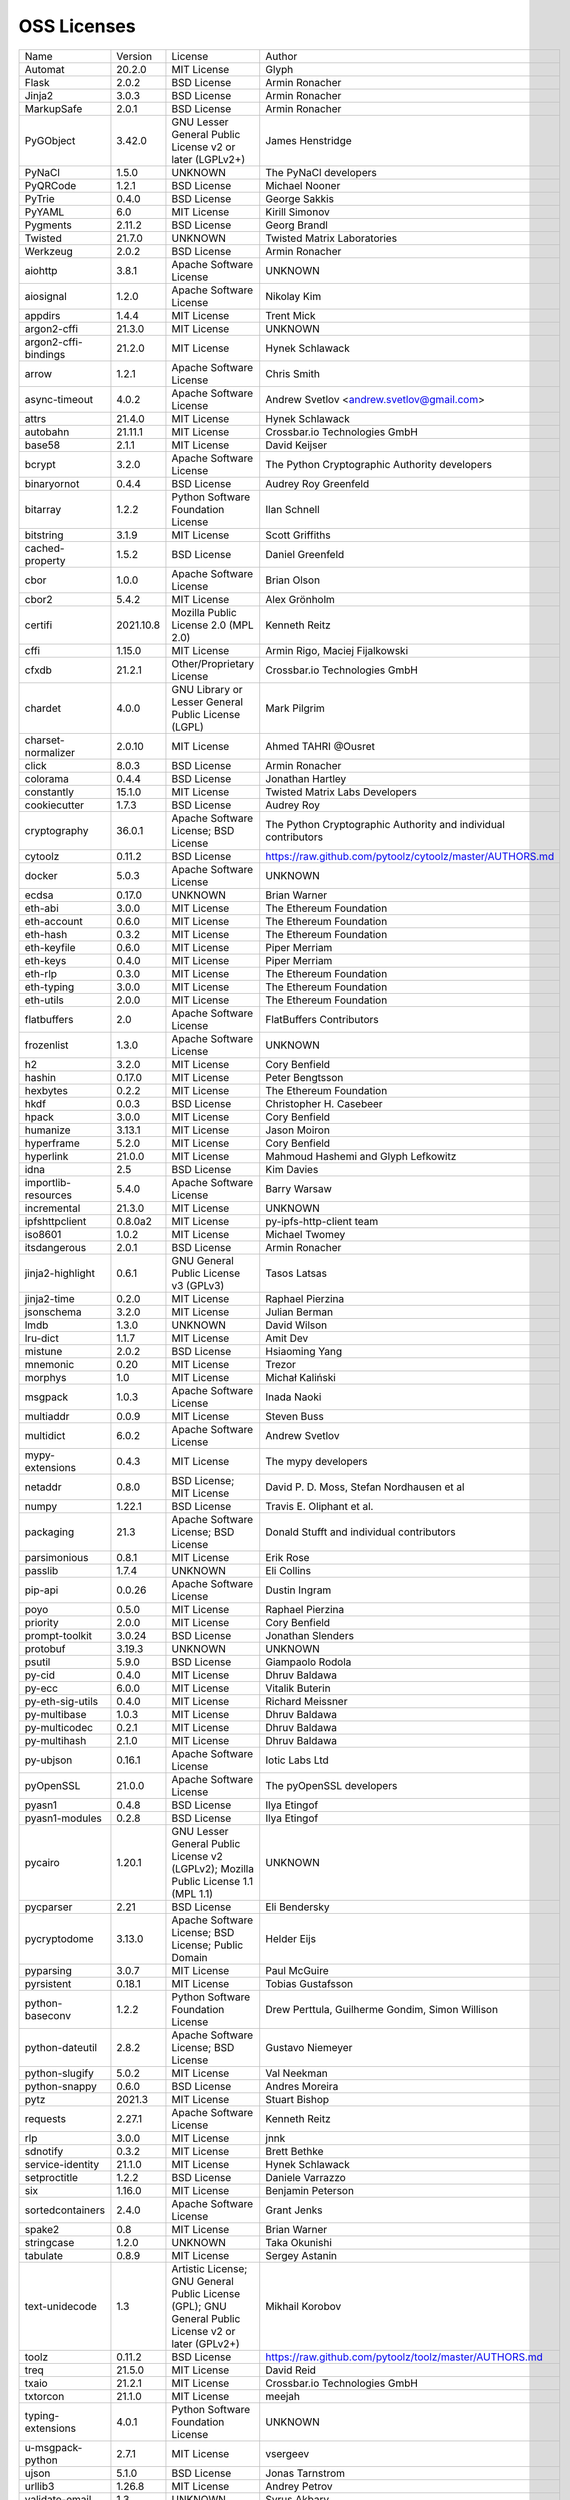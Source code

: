 OSS Licenses
============

+----------------------+-----------+-----------------------------------------------------------------------------------------------------+----------------------------------------------------------------+
| Name                 | Version   | License                                                                                             | Author                                                         |
+----------------------+-----------+-----------------------------------------------------------------------------------------------------+----------------------------------------------------------------+
| Automat              | 20.2.0    | MIT License                                                                                         | Glyph                                                          |
+----------------------+-----------+-----------------------------------------------------------------------------------------------------+----------------------------------------------------------------+
| Flask                | 2.0.2     | BSD License                                                                                         | Armin Ronacher                                                 |
+----------------------+-----------+-----------------------------------------------------------------------------------------------------+----------------------------------------------------------------+
| Jinja2               | 3.0.3     | BSD License                                                                                         | Armin Ronacher                                                 |
+----------------------+-----------+-----------------------------------------------------------------------------------------------------+----------------------------------------------------------------+
| MarkupSafe           | 2.0.1     | BSD License                                                                                         | Armin Ronacher                                                 |
+----------------------+-----------+-----------------------------------------------------------------------------------------------------+----------------------------------------------------------------+
| PyGObject            | 3.42.0    | GNU Lesser General Public License v2 or later (LGPLv2+)                                             | James Henstridge                                               |
+----------------------+-----------+-----------------------------------------------------------------------------------------------------+----------------------------------------------------------------+
| PyNaCl               | 1.5.0     | UNKNOWN                                                                                             | The PyNaCl developers                                          |
+----------------------+-----------+-----------------------------------------------------------------------------------------------------+----------------------------------------------------------------+
| PyQRCode             | 1.2.1     | BSD License                                                                                         | Michael Nooner                                                 |
+----------------------+-----------+-----------------------------------------------------------------------------------------------------+----------------------------------------------------------------+
| PyTrie               | 0.4.0     | BSD License                                                                                         | George Sakkis                                                  |
+----------------------+-----------+-----------------------------------------------------------------------------------------------------+----------------------------------------------------------------+
| PyYAML               | 6.0       | MIT License                                                                                         | Kirill Simonov                                                 |
+----------------------+-----------+-----------------------------------------------------------------------------------------------------+----------------------------------------------------------------+
| Pygments             | 2.11.2    | BSD License                                                                                         | Georg Brandl                                                   |
+----------------------+-----------+-----------------------------------------------------------------------------------------------------+----------------------------------------------------------------+
| Twisted              | 21.7.0    | UNKNOWN                                                                                             | Twisted Matrix Laboratories                                    |
+----------------------+-----------+-----------------------------------------------------------------------------------------------------+----------------------------------------------------------------+
| Werkzeug             | 2.0.2     | BSD License                                                                                         | Armin Ronacher                                                 |
+----------------------+-----------+-----------------------------------------------------------------------------------------------------+----------------------------------------------------------------+
| aiohttp              | 3.8.1     | Apache Software License                                                                             | UNKNOWN                                                        |
+----------------------+-----------+-----------------------------------------------------------------------------------------------------+----------------------------------------------------------------+
| aiosignal            | 1.2.0     | Apache Software License                                                                             | Nikolay Kim                                                    |
+----------------------+-----------+-----------------------------------------------------------------------------------------------------+----------------------------------------------------------------+
| appdirs              | 1.4.4     | MIT License                                                                                         | Trent Mick                                                     |
+----------------------+-----------+-----------------------------------------------------------------------------------------------------+----------------------------------------------------------------+
| argon2-cffi          | 21.3.0    | MIT License                                                                                         | UNKNOWN                                                        |
+----------------------+-----------+-----------------------------------------------------------------------------------------------------+----------------------------------------------------------------+
| argon2-cffi-bindings | 21.2.0    | MIT License                                                                                         | Hynek Schlawack                                                |
+----------------------+-----------+-----------------------------------------------------------------------------------------------------+----------------------------------------------------------------+
| arrow                | 1.2.1     | Apache Software License                                                                             | Chris Smith                                                    |
+----------------------+-----------+-----------------------------------------------------------------------------------------------------+----------------------------------------------------------------+
| async-timeout        | 4.0.2     | Apache Software License                                                                             | Andrew Svetlov <andrew.svetlov@gmail.com>                      |
+----------------------+-----------+-----------------------------------------------------------------------------------------------------+----------------------------------------------------------------+
| attrs                | 21.4.0    | MIT License                                                                                         | Hynek Schlawack                                                |
+----------------------+-----------+-----------------------------------------------------------------------------------------------------+----------------------------------------------------------------+
| autobahn             | 21.11.1   | MIT License                                                                                         | Crossbar.io Technologies GmbH                                  |
+----------------------+-----------+-----------------------------------------------------------------------------------------------------+----------------------------------------------------------------+
| base58               | 2.1.1     | MIT License                                                                                         | David Keijser                                                  |
+----------------------+-----------+-----------------------------------------------------------------------------------------------------+----------------------------------------------------------------+
| bcrypt               | 3.2.0     | Apache Software License                                                                             | The Python Cryptographic Authority developers                  |
+----------------------+-----------+-----------------------------------------------------------------------------------------------------+----------------------------------------------------------------+
| binaryornot          | 0.4.4     | BSD License                                                                                         | Audrey Roy Greenfeld                                           |
+----------------------+-----------+-----------------------------------------------------------------------------------------------------+----------------------------------------------------------------+
| bitarray             | 1.2.2     | Python Software Foundation License                                                                  | Ilan Schnell                                                   |
+----------------------+-----------+-----------------------------------------------------------------------------------------------------+----------------------------------------------------------------+
| bitstring            | 3.1.9     | MIT License                                                                                         | Scott Griffiths                                                |
+----------------------+-----------+-----------------------------------------------------------------------------------------------------+----------------------------------------------------------------+
| cached-property      | 1.5.2     | BSD License                                                                                         | Daniel Greenfeld                                               |
+----------------------+-----------+-----------------------------------------------------------------------------------------------------+----------------------------------------------------------------+
| cbor                 | 1.0.0     | Apache Software License                                                                             | Brian Olson                                                    |
+----------------------+-----------+-----------------------------------------------------------------------------------------------------+----------------------------------------------------------------+
| cbor2                | 5.4.2     | MIT License                                                                                         | Alex Grönholm                                                  |
+----------------------+-----------+-----------------------------------------------------------------------------------------------------+----------------------------------------------------------------+
| certifi              | 2021.10.8 | Mozilla Public License 2.0 (MPL 2.0)                                                                | Kenneth Reitz                                                  |
+----------------------+-----------+-----------------------------------------------------------------------------------------------------+----------------------------------------------------------------+
| cffi                 | 1.15.0    | MIT License                                                                                         | Armin Rigo, Maciej Fijalkowski                                 |
+----------------------+-----------+-----------------------------------------------------------------------------------------------------+----------------------------------------------------------------+
| cfxdb                | 21.2.1    | Other/Proprietary License                                                                           | Crossbar.io Technologies GmbH                                  |
+----------------------+-----------+-----------------------------------------------------------------------------------------------------+----------------------------------------------------------------+
| chardet              | 4.0.0     | GNU Library or Lesser General Public License (LGPL)                                                 | Mark Pilgrim                                                   |
+----------------------+-----------+-----------------------------------------------------------------------------------------------------+----------------------------------------------------------------+
| charset-normalizer   | 2.0.10    | MIT License                                                                                         | Ahmed TAHRI @Ousret                                            |
+----------------------+-----------+-----------------------------------------------------------------------------------------------------+----------------------------------------------------------------+
| click                | 8.0.3     | BSD License                                                                                         | Armin Ronacher                                                 |
+----------------------+-----------+-----------------------------------------------------------------------------------------------------+----------------------------------------------------------------+
| colorama             | 0.4.4     | BSD License                                                                                         | Jonathan Hartley                                               |
+----------------------+-----------+-----------------------------------------------------------------------------------------------------+----------------------------------------------------------------+
| constantly           | 15.1.0    | MIT License                                                                                         | Twisted Matrix Labs Developers                                 |
+----------------------+-----------+-----------------------------------------------------------------------------------------------------+----------------------------------------------------------------+
| cookiecutter         | 1.7.3     | BSD License                                                                                         | Audrey Roy                                                     |
+----------------------+-----------+-----------------------------------------------------------------------------------------------------+----------------------------------------------------------------+
| cryptography         | 36.0.1    | Apache Software License; BSD License                                                                | The Python Cryptographic Authority and individual contributors |
+----------------------+-----------+-----------------------------------------------------------------------------------------------------+----------------------------------------------------------------+
| cytoolz              | 0.11.2    | BSD License                                                                                         | https://raw.github.com/pytoolz/cytoolz/master/AUTHORS.md       |
+----------------------+-----------+-----------------------------------------------------------------------------------------------------+----------------------------------------------------------------+
| docker               | 5.0.3     | Apache Software License                                                                             | UNKNOWN                                                        |
+----------------------+-----------+-----------------------------------------------------------------------------------------------------+----------------------------------------------------------------+
| ecdsa                | 0.17.0    | UNKNOWN                                                                                             | Brian Warner                                                   |
+----------------------+-----------+-----------------------------------------------------------------------------------------------------+----------------------------------------------------------------+
| eth-abi              | 3.0.0     | MIT License                                                                                         | The Ethereum Foundation                                        |
+----------------------+-----------+-----------------------------------------------------------------------------------------------------+----------------------------------------------------------------+
| eth-account          | 0.6.0     | MIT License                                                                                         | The Ethereum Foundation                                        |
+----------------------+-----------+-----------------------------------------------------------------------------------------------------+----------------------------------------------------------------+
| eth-hash             | 0.3.2     | MIT License                                                                                         | The Ethereum Foundation                                        |
+----------------------+-----------+-----------------------------------------------------------------------------------------------------+----------------------------------------------------------------+
| eth-keyfile          | 0.6.0     | MIT License                                                                                         | Piper Merriam                                                  |
+----------------------+-----------+-----------------------------------------------------------------------------------------------------+----------------------------------------------------------------+
| eth-keys             | 0.4.0     | MIT License                                                                                         | Piper Merriam                                                  |
+----------------------+-----------+-----------------------------------------------------------------------------------------------------+----------------------------------------------------------------+
| eth-rlp              | 0.3.0     | MIT License                                                                                         | The Ethereum Foundation                                        |
+----------------------+-----------+-----------------------------------------------------------------------------------------------------+----------------------------------------------------------------+
| eth-typing           | 3.0.0     | MIT License                                                                                         | The Ethereum Foundation                                        |
+----------------------+-----------+-----------------------------------------------------------------------------------------------------+----------------------------------------------------------------+
| eth-utils            | 2.0.0     | MIT License                                                                                         | The Ethereum Foundation                                        |
+----------------------+-----------+-----------------------------------------------------------------------------------------------------+----------------------------------------------------------------+
| flatbuffers          | 2.0       | Apache Software License                                                                             | FlatBuffers Contributors                                       |
+----------------------+-----------+-----------------------------------------------------------------------------------------------------+----------------------------------------------------------------+
| frozenlist           | 1.3.0     | Apache Software License                                                                             | UNKNOWN                                                        |
+----------------------+-----------+-----------------------------------------------------------------------------------------------------+----------------------------------------------------------------+
| h2                   | 3.2.0     | MIT License                                                                                         | Cory Benfield                                                  |
+----------------------+-----------+-----------------------------------------------------------------------------------------------------+----------------------------------------------------------------+
| hashin               | 0.17.0    | MIT License                                                                                         | Peter Bengtsson                                                |
+----------------------+-----------+-----------------------------------------------------------------------------------------------------+----------------------------------------------------------------+
| hexbytes             | 0.2.2     | MIT License                                                                                         | The Ethereum Foundation                                        |
+----------------------+-----------+-----------------------------------------------------------------------------------------------------+----------------------------------------------------------------+
| hkdf                 | 0.0.3     | BSD License                                                                                         | Christopher H. Casebeer                                        |
+----------------------+-----------+-----------------------------------------------------------------------------------------------------+----------------------------------------------------------------+
| hpack                | 3.0.0     | MIT License                                                                                         | Cory Benfield                                                  |
+----------------------+-----------+-----------------------------------------------------------------------------------------------------+----------------------------------------------------------------+
| humanize             | 3.13.1    | MIT License                                                                                         | Jason Moiron                                                   |
+----------------------+-----------+-----------------------------------------------------------------------------------------------------+----------------------------------------------------------------+
| hyperframe           | 5.2.0     | MIT License                                                                                         | Cory Benfield                                                  |
+----------------------+-----------+-----------------------------------------------------------------------------------------------------+----------------------------------------------------------------+
| hyperlink            | 21.0.0    | MIT License                                                                                         | Mahmoud Hashemi and Glyph Lefkowitz                            |
+----------------------+-----------+-----------------------------------------------------------------------------------------------------+----------------------------------------------------------------+
| idna                 | 2.5       | BSD License                                                                                         | Kim Davies                                                     |
+----------------------+-----------+-----------------------------------------------------------------------------------------------------+----------------------------------------------------------------+
| importlib-resources  | 5.4.0     | Apache Software License                                                                             | Barry Warsaw                                                   |
+----------------------+-----------+-----------------------------------------------------------------------------------------------------+----------------------------------------------------------------+
| incremental          | 21.3.0    | MIT License                                                                                         | UNKNOWN                                                        |
+----------------------+-----------+-----------------------------------------------------------------------------------------------------+----------------------------------------------------------------+
| ipfshttpclient       | 0.8.0a2   | MIT License                                                                                         | py-ipfs-http-client team                                       |
+----------------------+-----------+-----------------------------------------------------------------------------------------------------+----------------------------------------------------------------+
| iso8601              | 1.0.2     | MIT License                                                                                         | Michael Twomey                                                 |
+----------------------+-----------+-----------------------------------------------------------------------------------------------------+----------------------------------------------------------------+
| itsdangerous         | 2.0.1     | BSD License                                                                                         | Armin Ronacher                                                 |
+----------------------+-----------+-----------------------------------------------------------------------------------------------------+----------------------------------------------------------------+
| jinja2-highlight     | 0.6.1     | GNU General Public License v3 (GPLv3)                                                               | Tasos Latsas                                                   |
+----------------------+-----------+-----------------------------------------------------------------------------------------------------+----------------------------------------------------------------+
| jinja2-time          | 0.2.0     | MIT License                                                                                         | Raphael Pierzina                                               |
+----------------------+-----------+-----------------------------------------------------------------------------------------------------+----------------------------------------------------------------+
| jsonschema           | 3.2.0     | MIT License                                                                                         | Julian Berman                                                  |
+----------------------+-----------+-----------------------------------------------------------------------------------------------------+----------------------------------------------------------------+
| lmdb                 | 1.3.0     | UNKNOWN                                                                                             | David Wilson                                                   |
+----------------------+-----------+-----------------------------------------------------------------------------------------------------+----------------------------------------------------------------+
| lru-dict             | 1.1.7     | MIT License                                                                                         | Amit Dev                                                       |
+----------------------+-----------+-----------------------------------------------------------------------------------------------------+----------------------------------------------------------------+
| mistune              | 2.0.2     | BSD License                                                                                         | Hsiaoming Yang                                                 |
+----------------------+-----------+-----------------------------------------------------------------------------------------------------+----------------------------------------------------------------+
| mnemonic             | 0.20      | MIT License                                                                                         | Trezor                                                         |
+----------------------+-----------+-----------------------------------------------------------------------------------------------------+----------------------------------------------------------------+
| morphys              | 1.0       | MIT License                                                                                         | Michał Kaliński                                                |
+----------------------+-----------+-----------------------------------------------------------------------------------------------------+----------------------------------------------------------------+
| msgpack              | 1.0.3     | Apache Software License                                                                             | Inada Naoki                                                    |
+----------------------+-----------+-----------------------------------------------------------------------------------------------------+----------------------------------------------------------------+
| multiaddr            | 0.0.9     | MIT License                                                                                         | Steven Buss                                                    |
+----------------------+-----------+-----------------------------------------------------------------------------------------------------+----------------------------------------------------------------+
| multidict            | 6.0.2     | Apache Software License                                                                             | Andrew Svetlov                                                 |
+----------------------+-----------+-----------------------------------------------------------------------------------------------------+----------------------------------------------------------------+
| mypy-extensions      | 0.4.3     | MIT License                                                                                         | The mypy developers                                            |
+----------------------+-----------+-----------------------------------------------------------------------------------------------------+----------------------------------------------------------------+
| netaddr              | 0.8.0     | BSD License; MIT License                                                                            | David P. D. Moss, Stefan Nordhausen et al                      |
+----------------------+-----------+-----------------------------------------------------------------------------------------------------+----------------------------------------------------------------+
| numpy                | 1.22.1    | BSD License                                                                                         | Travis E. Oliphant et al.                                      |
+----------------------+-----------+-----------------------------------------------------------------------------------------------------+----------------------------------------------------------------+
| packaging            | 21.3      | Apache Software License; BSD License                                                                | Donald Stufft and individual contributors                      |
+----------------------+-----------+-----------------------------------------------------------------------------------------------------+----------------------------------------------------------------+
| parsimonious         | 0.8.1     | MIT License                                                                                         | Erik Rose                                                      |
+----------------------+-----------+-----------------------------------------------------------------------------------------------------+----------------------------------------------------------------+
| passlib              | 1.7.4     | UNKNOWN                                                                                             | Eli Collins                                                    |
+----------------------+-----------+-----------------------------------------------------------------------------------------------------+----------------------------------------------------------------+
| pip-api              | 0.0.26    | Apache Software License                                                                             | Dustin Ingram                                                  |
+----------------------+-----------+-----------------------------------------------------------------------------------------------------+----------------------------------------------------------------+
| poyo                 | 0.5.0     | MIT License                                                                                         | Raphael Pierzina                                               |
+----------------------+-----------+-----------------------------------------------------------------------------------------------------+----------------------------------------------------------------+
| priority             | 2.0.0     | MIT License                                                                                         | Cory Benfield                                                  |
+----------------------+-----------+-----------------------------------------------------------------------------------------------------+----------------------------------------------------------------+
| prompt-toolkit       | 3.0.24    | BSD License                                                                                         | Jonathan Slenders                                              |
+----------------------+-----------+-----------------------------------------------------------------------------------------------------+----------------------------------------------------------------+
| protobuf             | 3.19.3    | UNKNOWN                                                                                             | UNKNOWN                                                        |
+----------------------+-----------+-----------------------------------------------------------------------------------------------------+----------------------------------------------------------------+
| psutil               | 5.9.0     | BSD License                                                                                         | Giampaolo Rodola                                               |
+----------------------+-----------+-----------------------------------------------------------------------------------------------------+----------------------------------------------------------------+
| py-cid               | 0.4.0     | MIT License                                                                                         | Dhruv Baldawa                                                  |
+----------------------+-----------+-----------------------------------------------------------------------------------------------------+----------------------------------------------------------------+
| py-ecc               | 6.0.0     | MIT License                                                                                         | Vitalik Buterin                                                |
+----------------------+-----------+-----------------------------------------------------------------------------------------------------+----------------------------------------------------------------+
| py-eth-sig-utils     | 0.4.0     | MIT License                                                                                         | Richard Meissner                                               |
+----------------------+-----------+-----------------------------------------------------------------------------------------------------+----------------------------------------------------------------+
| py-multibase         | 1.0.3     | MIT License                                                                                         | Dhruv Baldawa                                                  |
+----------------------+-----------+-----------------------------------------------------------------------------------------------------+----------------------------------------------------------------+
| py-multicodec        | 0.2.1     | MIT License                                                                                         | Dhruv Baldawa                                                  |
+----------------------+-----------+-----------------------------------------------------------------------------------------------------+----------------------------------------------------------------+
| py-multihash         | 2.1.0     | MIT License                                                                                         | Dhruv Baldawa                                                  |
+----------------------+-----------+-----------------------------------------------------------------------------------------------------+----------------------------------------------------------------+
| py-ubjson            | 0.16.1    | Apache Software License                                                                             | Iotic Labs Ltd                                                 |
+----------------------+-----------+-----------------------------------------------------------------------------------------------------+----------------------------------------------------------------+
| pyOpenSSL            | 21.0.0    | Apache Software License                                                                             | The pyOpenSSL developers                                       |
+----------------------+-----------+-----------------------------------------------------------------------------------------------------+----------------------------------------------------------------+
| pyasn1               | 0.4.8     | BSD License                                                                                         | Ilya Etingof                                                   |
+----------------------+-----------+-----------------------------------------------------------------------------------------------------+----------------------------------------------------------------+
| pyasn1-modules       | 0.2.8     | BSD License                                                                                         | Ilya Etingof                                                   |
+----------------------+-----------+-----------------------------------------------------------------------------------------------------+----------------------------------------------------------------+
| pycairo              | 1.20.1    | GNU Lesser General Public License v2 (LGPLv2); Mozilla Public License 1.1 (MPL 1.1)                 | UNKNOWN                                                        |
+----------------------+-----------+-----------------------------------------------------------------------------------------------------+----------------------------------------------------------------+
| pycparser            | 2.21      | BSD License                                                                                         | Eli Bendersky                                                  |
+----------------------+-----------+-----------------------------------------------------------------------------------------------------+----------------------------------------------------------------+
| pycryptodome         | 3.13.0    | Apache Software License; BSD License; Public Domain                                                 | Helder Eijs                                                    |
+----------------------+-----------+-----------------------------------------------------------------------------------------------------+----------------------------------------------------------------+
| pyparsing            | 3.0.7     | MIT License                                                                                         | Paul McGuire                                                   |
+----------------------+-----------+-----------------------------------------------------------------------------------------------------+----------------------------------------------------------------+
| pyrsistent           | 0.18.1    | MIT License                                                                                         | Tobias Gustafsson                                              |
+----------------------+-----------+-----------------------------------------------------------------------------------------------------+----------------------------------------------------------------+
| python-baseconv      | 1.2.2     | Python Software Foundation License                                                                  | Drew Perttula, Guilherme Gondim, Simon Willison                |
+----------------------+-----------+-----------------------------------------------------------------------------------------------------+----------------------------------------------------------------+
| python-dateutil      | 2.8.2     | Apache Software License; BSD License                                                                | Gustavo Niemeyer                                               |
+----------------------+-----------+-----------------------------------------------------------------------------------------------------+----------------------------------------------------------------+
| python-slugify       | 5.0.2     | MIT License                                                                                         | Val Neekman                                                    |
+----------------------+-----------+-----------------------------------------------------------------------------------------------------+----------------------------------------------------------------+
| python-snappy        | 0.6.0     | BSD License                                                                                         | Andres Moreira                                                 |
+----------------------+-----------+-----------------------------------------------------------------------------------------------------+----------------------------------------------------------------+
| pytz                 | 2021.3    | MIT License                                                                                         | Stuart Bishop                                                  |
+----------------------+-----------+-----------------------------------------------------------------------------------------------------+----------------------------------------------------------------+
| requests             | 2.27.1    | Apache Software License                                                                             | Kenneth Reitz                                                  |
+----------------------+-----------+-----------------------------------------------------------------------------------------------------+----------------------------------------------------------------+
| rlp                  | 3.0.0     | MIT License                                                                                         | jnnk                                                           |
+----------------------+-----------+-----------------------------------------------------------------------------------------------------+----------------------------------------------------------------+
| sdnotify             | 0.3.2     | MIT License                                                                                         | Brett Bethke                                                   |
+----------------------+-----------+-----------------------------------------------------------------------------------------------------+----------------------------------------------------------------+
| service-identity     | 21.1.0    | MIT License                                                                                         | Hynek Schlawack                                                |
+----------------------+-----------+-----------------------------------------------------------------------------------------------------+----------------------------------------------------------------+
| setproctitle         | 1.2.2     | BSD License                                                                                         | Daniele Varrazzo                                               |
+----------------------+-----------+-----------------------------------------------------------------------------------------------------+----------------------------------------------------------------+
| six                  | 1.16.0    | MIT License                                                                                         | Benjamin Peterson                                              |
+----------------------+-----------+-----------------------------------------------------------------------------------------------------+----------------------------------------------------------------+
| sortedcontainers     | 2.4.0     | Apache Software License                                                                             | Grant Jenks                                                    |
+----------------------+-----------+-----------------------------------------------------------------------------------------------------+----------------------------------------------------------------+
| spake2               | 0.8       | MIT License                                                                                         | Brian Warner                                                   |
+----------------------+-----------+-----------------------------------------------------------------------------------------------------+----------------------------------------------------------------+
| stringcase           | 1.2.0     | UNKNOWN                                                                                             | Taka Okunishi                                                  |
+----------------------+-----------+-----------------------------------------------------------------------------------------------------+----------------------------------------------------------------+
| tabulate             | 0.8.9     | MIT License                                                                                         | Sergey Astanin                                                 |
+----------------------+-----------+-----------------------------------------------------------------------------------------------------+----------------------------------------------------------------+
| text-unidecode       | 1.3       | Artistic License; GNU General Public License (GPL); GNU General Public License v2 or later (GPLv2+) | Mikhail Korobov                                                |
+----------------------+-----------+-----------------------------------------------------------------------------------------------------+----------------------------------------------------------------+
| toolz                | 0.11.2    | BSD License                                                                                         | https://raw.github.com/pytoolz/toolz/master/AUTHORS.md         |
+----------------------+-----------+-----------------------------------------------------------------------------------------------------+----------------------------------------------------------------+
| treq                 | 21.5.0    | MIT License                                                                                         | David Reid                                                     |
+----------------------+-----------+-----------------------------------------------------------------------------------------------------+----------------------------------------------------------------+
| txaio                | 21.2.1    | MIT License                                                                                         | Crossbar.io Technologies GmbH                                  |
+----------------------+-----------+-----------------------------------------------------------------------------------------------------+----------------------------------------------------------------+
| txtorcon             | 21.1.0    | MIT License                                                                                         | meejah                                                         |
+----------------------+-----------+-----------------------------------------------------------------------------------------------------+----------------------------------------------------------------+
| typing-extensions    | 4.0.1     | Python Software Foundation License                                                                  | UNKNOWN                                                        |
+----------------------+-----------+-----------------------------------------------------------------------------------------------------+----------------------------------------------------------------+
| u-msgpack-python     | 2.7.1     | MIT License                                                                                         | vsergeev                                                       |
+----------------------+-----------+-----------------------------------------------------------------------------------------------------+----------------------------------------------------------------+
| ujson                | 5.1.0     | BSD License                                                                                         | Jonas Tarnstrom                                                |
+----------------------+-----------+-----------------------------------------------------------------------------------------------------+----------------------------------------------------------------+
| urllib3              | 1.26.8    | MIT License                                                                                         | Andrey Petrov                                                  |
+----------------------+-----------+-----------------------------------------------------------------------------------------------------+----------------------------------------------------------------+
| validate-email       | 1.3       | UNKNOWN                                                                                             | Syrus Akbary                                                   |
+----------------------+-----------+-----------------------------------------------------------------------------------------------------+----------------------------------------------------------------+
| varint               | 1.0.2     | MIT License                                                                                         | Peter Ruibal                                                   |
+----------------------+-----------+-----------------------------------------------------------------------------------------------------+----------------------------------------------------------------+
| vmprof               | 0.4.15    | MIT License                                                                                         | vmprof team                                                    |
+----------------------+-----------+-----------------------------------------------------------------------------------------------------+----------------------------------------------------------------+
| watchdog             | 2.1.6     | Apache Software License                                                                             | Yesudeep Mangalapilly                                          |
+----------------------+-----------+-----------------------------------------------------------------------------------------------------+----------------------------------------------------------------+
| wcwidth              | 0.2.5     | MIT License                                                                                         | Jeff Quast                                                     |
+----------------------+-----------+-----------------------------------------------------------------------------------------------------+----------------------------------------------------------------+
| web3                 | 5.26.0    | MIT License                                                                                         | Piper Merriam                                                  |
+----------------------+-----------+-----------------------------------------------------------------------------------------------------+----------------------------------------------------------------+
| websocket-client     | 1.2.3     | Apache Software License                                                                             | liris                                                          |
+----------------------+-----------+-----------------------------------------------------------------------------------------------------+----------------------------------------------------------------+
| websockets           | 9.1       | BSD License                                                                                         | Aymeric Augustin                                               |
+----------------------+-----------+-----------------------------------------------------------------------------------------------------+----------------------------------------------------------------+
| wsaccel              | 0.6.3     | UNKNOWN                                                                                             | UNKNOWN                                                        |
+----------------------+-----------+-----------------------------------------------------------------------------------------------------+----------------------------------------------------------------+
| xbr                  | 21.2.1    | Apache Software License                                                                             | Crossbar.io Technologies GmbH                                  |
+----------------------+-----------+-----------------------------------------------------------------------------------------------------+----------------------------------------------------------------+
| yapf                 | 0.29.0    | Apache Software License                                                                             | Bill Wendling                                                  |
+----------------------+-----------+-----------------------------------------------------------------------------------------------------+----------------------------------------------------------------+
| yarl                 | 1.7.2     | Apache Software License                                                                             | Andrew Svetlov                                                 |
+----------------------+-----------+-----------------------------------------------------------------------------------------------------+----------------------------------------------------------------+
| zipp                 | 3.7.0     | MIT License                                                                                         | Jason R. Coombs                                                |
+----------------------+-----------+-----------------------------------------------------------------------------------------------------+----------------------------------------------------------------+
| zlmdb                | 21.2.1    | MIT License                                                                                         | Crossbar.io Technologies GmbH                                  |
+----------------------+-----------+-----------------------------------------------------------------------------------------------------+----------------------------------------------------------------+
| zope.interface       | 5.4.0     | Zope Public License                                                                                 | Zope Foundation and Contributors                               |
+----------------------+-----------+-----------------------------------------------------------------------------------------------------+----------------------------------------------------------------+
